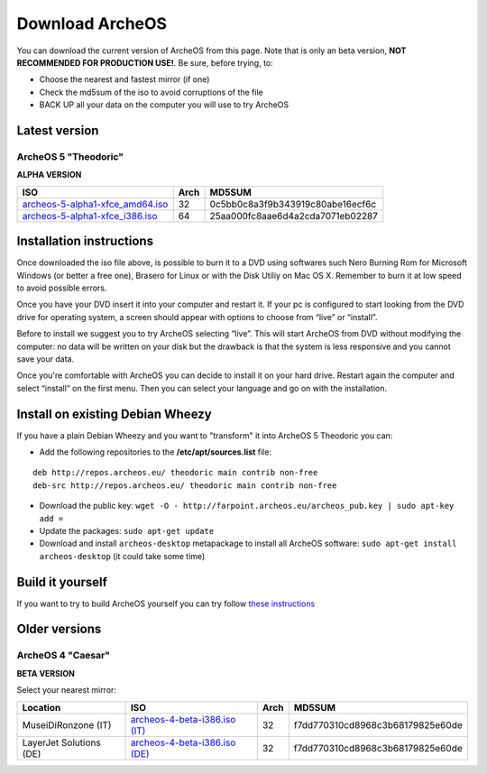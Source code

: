 Download ArcheOS
================

You can download the current version of ArcheOS from this page. Note that is only an beta version, **NOT RECOMMENDED FOR PRODUCTION USE!**.
Be sure, before trying, to:

* Choose the nearest and fastest mirror (if one)
* Check the md5sum of the iso to avoid corruptions of the file
* BACK UP all your data on the computer you will use to try ArcheOS

.. _download-latest-version:

Latest version
--------------

ArcheOS 5 "Theodoric"
^^^^^^^^^^^^^^^^^^^^^

**ALPHA VERSION**

+------------------------------------+------+----------------------------------+
|          ISO                       | Arch |             MD5SUM               |
+====================================+======+==================================+
| `archeos-5-alpha1-xfce_amd64.iso`_ | 32   | 0c5bb0c8a3f9b343919c80abe16ecf6c |
+------------------------------------+------+----------------------------------+
| `archeos-5-alpha1-xfce_i386.iso`_  | 64   | 25aa000fc8aae6d4a2cda7071eb02287 |
+------------------------------------+------+----------------------------------+

Installation instructions
-------------------------

Once downloaded the iso file above, is possible to burn it to a DVD using softwares such Nero Burning Rom for Microsoft Windows (or better a free one), Brasero for Linux or with the Disk Utiliy on Mac OS X. Remember to burn it at low speed to avoid possible errors.

Once you have your DVD insert it into your computer and restart it. If your pc is configured to start looking from the DVD drive for operating system, a screen should appear with options to choose from “live” or “install”.

Before to install we suggest you to try ArcheOS selecting “live”. This will start ArcheOS from DVD without modifying the computer: no data will be written on your disk but the drawback is that the system is less responsive and you cannot save your data.

Once you're comfortable with ArcheOS you can decide to install it on your hard drive. Restart again the computer and select “install” on the first menu. Then you can select your language and go on with the installation.

Install on existing Debian Wheezy
---------------------------------

If you have a plain Debian Wheezy and you want to "transform" it into ArcheOS 5 Theodoric you can:

* Add the following repositories to the **/etc/apt/sources.list** file:

::

    deb http://repos.archeos.eu/ theodoric main contrib non-free
    deb-src http://repos.archeos.eu/ theodoric main contrib non-free

* Download the public key: ``wget -O - http://farpoint.archeos.eu/archeos_pub.key | sudo apt-key add =``
* Update the packages: ``sudo apt-get update``
* Download and install ``archeos-desktop`` metapackage to install all ArcheOS software: ``sudo apt-get install archeos-desktop`` (it could take some time)

Build it yourself
-----------------

If you want to try to build ArcheOS yourself you can try follow `these instructions`_ 

Older versions
--------------

ArcheOS 4 "Caesar"
^^^^^^^^^^^^^^^^^^

**BETA VERSION**

Select your nearest mirror:

+--------------------------+------------------------------------+------+----------------------------------+
|        Location          |          ISO                       | Arch |             MD5SUM               |
+==========================+====================================+======+==================================+
| MuseiDiRonzone (IT)      | `archeos-4-beta-i386.iso (IT)`_    | 32   | f7dd770310cd8968c3b68179825e60de |
+--------------------------+------------------------------------+------+----------------------------------+
| LayerJet Solutions (DE)  | `archeos-4-beta-i386.iso (DE)`_    | 32   | f7dd770310cd8968c3b68179825e60de |
+--------------------------+------------------------------------+------+----------------------------------+


.. _archeos-5-alpha1-xfce_amd64.iso: http://farpoint.archeos.eu/archeos-5-alpha1-xfce_amd64.iso
.. _archeos-5-alpha1-xfce_i386.iso: http://farpoint.archeos.eu/archeos-5-alpha1-xfce_i386.iso
.. _archeos-4-beta-i386.iso (IT): http://www.museidironzone.it/archeos/archeos-4-beta-i386.iso
.. _archeos-4-beta-i386.iso (DE): http://mirror3.layerjet.com/archeos/archeos-4-beta-i386.iso
.. _here: http://farpoint.archeos.eu/archeos_pub.gpg
.. _these instructions: http://doc.archeos.eu/development/pages/build-iso.html
